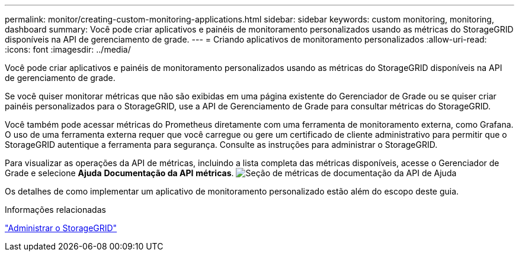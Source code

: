 ---
permalink: monitor/creating-custom-monitoring-applications.html 
sidebar: sidebar 
keywords: custom monitoring, monitoring, dashboard 
summary: Você pode criar aplicativos e painéis de monitoramento personalizados usando as métricas do StorageGRID disponíveis na API de gerenciamento de grade. 
---
= Criando aplicativos de monitoramento personalizados
:allow-uri-read: 
:icons: font
:imagesdir: ../media/


[role="lead"]
Você pode criar aplicativos e painéis de monitoramento personalizados usando as métricas do StorageGRID disponíveis na API de gerenciamento de grade.

Se você quiser monitorar métricas que não são exibidas em uma página existente do Gerenciador de Grade ou se quiser criar painéis personalizados para o StorageGRID, use a API de Gerenciamento de Grade para consultar métricas do StorageGRID.

Você também pode acessar métricas do Prometheus diretamente com uma ferramenta de monitoramento externa, como Grafana. O uso de uma ferramenta externa requer que você carregue ou gere um certificado de cliente administrativo para permitir que o StorageGRID autentique a ferramenta para segurança. Consulte as instruções para administrar o StorageGRID.

Para visualizar as operações da API de métricas, incluindo a lista completa das métricas disponíveis, acesse o Gerenciador de Grade e selecione *Ajuda* *Documentação da API* *métricas*. image:../media/help_api_docs_metrics.png["Seção de métricas de documentação da API de Ajuda"]

Os detalhes de como implementar um aplicativo de monitoramento personalizado estão além do escopo deste guia.

.Informações relacionadas
link:../admin/index.html["Administrar o StorageGRID"]
